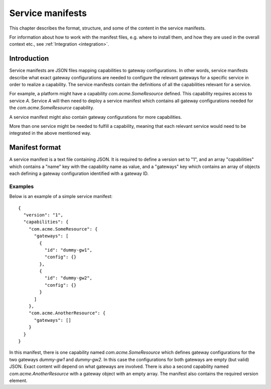 
.. _service-manifests:

Service manifests
*****************

This chapter describes the format, structure, and some of the content in
the service manifests.

For information about how to work with the manifest files, e.g. where to
install them, and how they are used in the overall context etc.,
see :ref:`Integration <integration>`.

Introduction
============

Service manifests are JSON files mapping capabilities to gateway
configurations. In other words, service manifests describe what
exact gateway configurations are needed to configure the relevant
gateways for a specific service in order to realize a capability.
The service manifests contain the definitions of all the capabilities
relevant for a service.

For example, a platform might have a capability `com.acme.SomeResource`
defined. This capability requires access to service `A`. Service `A`
will then need to deploy a service manifest which contains all gateway
configurations needed for the `com.acme.SomeResource` capability.

A service manifest might also contain gateway configurations for more
capabilities.

More than one service might be needed to fulfill a capability, meaning that
each relevant service would need to be integrated in the above mentioned way.

Manifest format
===============

A service manifest is a text file containing JSON. It is required to define
a version set to "1", and an array "capabilities" which contains a
"name" key with the capability name as value, and a "gateways" key which
contains an array of objects each defining a gateway configuration identified
with a gateway ID.

Examples
--------

Below is an example of a simple service manifest::

    {
      "version": "1",
      "capabilities": {
        "com.acme.SomeResource": {
          "gateways": [
            {
              "id": "dummy-gw1",
              "config": {}
            },
            {
              "id": "dummy-gw2",
              "config": {}
            }
          ]
        },
        "com.acme.AnotherResource": {
          "gateways": []
        }
      }
    }

In this manifest, there is one capability named `com.acme.SomeResource`
which defines gateway configurations for the two gateways `dummy-gw1` and
`dummy-gw2`. In this case the configurations for both gateways are empty
(but valid) JSON. Exact content will depend on what gateways are involved.
There is also a second capability named `com.acme.AnotherResource` with
a gateway object with an empty array. The manifest also contains the required
version element.
